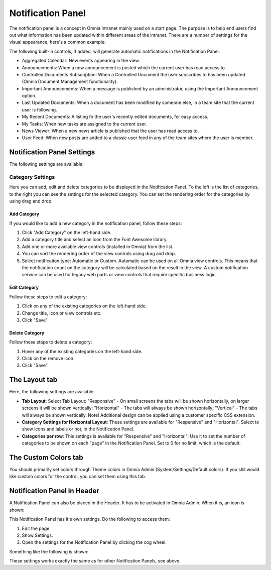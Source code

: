 Notification Panel
===========================
The notification panel is a concept in Omnia Intranet mainly used on a start page. The purpose is to help end users find out what information has been updated within different areas of the intranet. There are a number of settings for the visual appearance, here's a common example:

.. image:: notification-panel-exampl-b.png

The following built-in controls, if added, will generate automatic notifications in the Notification Panel:

+ Aggregated Calendar: New events appearing in the view.
+ Announcements: When a new announcement is posted which the current user has read access to.
+ Controlled Documents Subscription: When a Controlled Document the user subscribes to has been updated (Omnia Document Management functionality). 
+ Important Announcements: When a message is published by an administrator, using the Important Announcement option.
+ Last Updated Documents: When a document has been modified by someone else, in a team site that the current user is following.
+ My Recent Documents: A listing fo the user's recently edited documents, for easy access.
+ My Tasks: When new tasks are assigned to the current user.
+ News Viewer: When a new news article is published that the user has read access to.
+ User Feed: When new posts are added to a classic user feed in any of the team sites where the user is member.

Notification Panel Settings
***************************
The following settings are available:

Category Settings
+++++++++++++++++
Here you can add, edit and delete categories to be displayed in the Notification Panel. To the left is the list of categories, to the right you can see the settings for the selected category. You can set the rendering order for the categories by using drag and drop.

.. image:: notification-panel-settings-category-b.png

Add Category
-------------
If you would like to add a new category in the notification panel, follow these steps:

1. Click "Add Category" on the left-hand side.
2. Add a category title and select an icon from the Font Awesome library.
3. Add one or more available view controls (installed in Omnia) from the list.
4. You can sort the rendering order of the view controls using drag and drop. 
5. Select notification type: Automatic or Custom. Automatic can be used on all Omnia view controls. This means that the notification count on the category will be calculated based on the result in the view. A custom notification service can be used for legacy web parts or view controls that require specific business logic.

Edit Category
-------------
Follow these steps to edit a category:

1. Click on any of the existing categories on the left-hand side.
2. Change title, icon or view controls etc.
3. Click "Save".

Delete Category
---------------
Follow these steps to delete a category:

1. Hover any of the existing categories on the left-hand side.
2. Click on the remove icon.
3. Click "Save".

The Layout tab
**************
Here, the following settings are available:

.. image:: notification-panel-layout-tab-new.png

+ **Tab Layout**: Select Tab Layout: "Responsive" - On small screens the tabs will be shown horizontally, on larger screens it will be shown vertically; "Horizontal" - The tabs will always be shown horizontally; "Vertical" - The tabs will always be shown vertically. Note! Additional design can be applied using a customer specific CSS extension.
+ **Category Settings for Horizontal Layout**: These settings are available for "Respensive" and "Horizontal". Select to show icons and labels or not, in the Notification Panel.
+ **Categories per row**: This settings is available for "Respensive" and "Horizontal": Use it to set the number of categories to be shown on each "page" in the Notification Panel. Set to 0 for no limit, which is the default.

The Custom Colors tab
*********************
You should primarily set colors through Theme colors in Omnia Admin (System/Settings/Default colors). If you still would like custom colors for the control, you can set them using this tab.

.. image:: notification-custom-colors.png

Notification Panel in Header
*****************************
A Notification Panel can also be placed in the Header. It has to be activated in Omnia Admin. When it is, an icon is shown:

.. image:: notification-panel-icon.png

This Notification Panel has it's own settings. Do the following to access them:

1. Edit the page.
2. Show Settings.
3. Open the settings for the Notification Panel by clicking the cog wheel.

Something like the following is shown:

.. image:: notification-header-settings.png

These settings works exactly the same as for other Notification Panels, see above.


